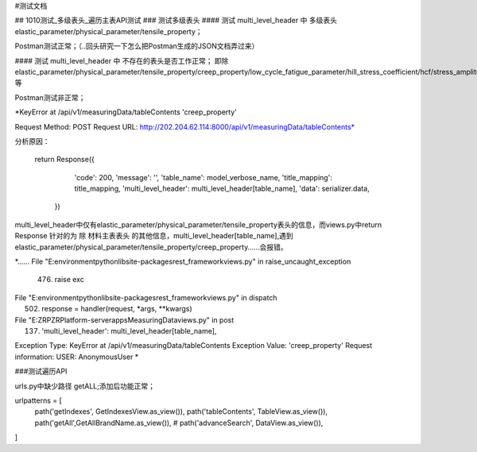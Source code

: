 #测试文档

## 1010测试_多级表头_遍历主表API测试
### 测试多级表头
#### 测试 multi_level_header 中 多级表头 elastic_parameter/physical_parameter/tensile_property；

Postman测试正常；（..回头研究一下怎么把Postman生成的JSON文档弄过来）

#### 测试 multi_level_header 中 不存在的表头是否工作正常；
即除 elastic_parameter/physical_parameter/tensile_property/creep_property/low_cycle_fatigue_parameter/hill_stress_coefficient/hcf/stress_amplitude等

Postman测试非正常；

*KeyError at /api/v1/measuringData/tableContents
'creep_property'

Request Method: POST
Request URL: http://202.204.62.114:8000/api/v1/measuringData/tableContents*

分析原因：

       return Response({
            'code': 200,
            'message': '',
            'table_name': model_verbose_name,
            'title_mapping': title_mapping,
            'multi_level_header': multi_level_header[table_name],
            'data': serializer.data,
        })

multi_level_header中仅有elastic_parameter/physical_parameter/tensile_property表头的信息，而views.py中return Response 针对的为 除 材料主表表头 的其他信息，multi_level_header[table_name],遇到elastic_parameter/physical_parameter/tensile_property/creep_property……会报错。

*……
File "E:\environment\python\lib\site-packages\rest_framework\views.py" in raise_uncaught_exception
  476.         raise exc

File "E:\environment\python\lib\site-packages\rest_framework\views.py" in dispatch
  502.             response = handler(request, *args, **kwargs)

File "E:\ZRP\ZRPlatform-server\apps\MeasuringData\views.py" in post
  137.             'multi_level_header': multi_level_header[table_name],

Exception Type: KeyError at /api/v1/measuringData/tableContents
Exception Value: 'creep_property'
Request information:
USER: AnonymousUser *

###测试遍历API


urls.py中缺少路径 getALL;添加后功能正常；

urlpatterns = [
    path('getIndexes', GetIndexesView.as_view()),
    path('tableContents', TableView.as_view()),
    path('getAll',GetAllBrandName.as_view()),
    # path('advanceSearch', DataView.as_view()),
]

